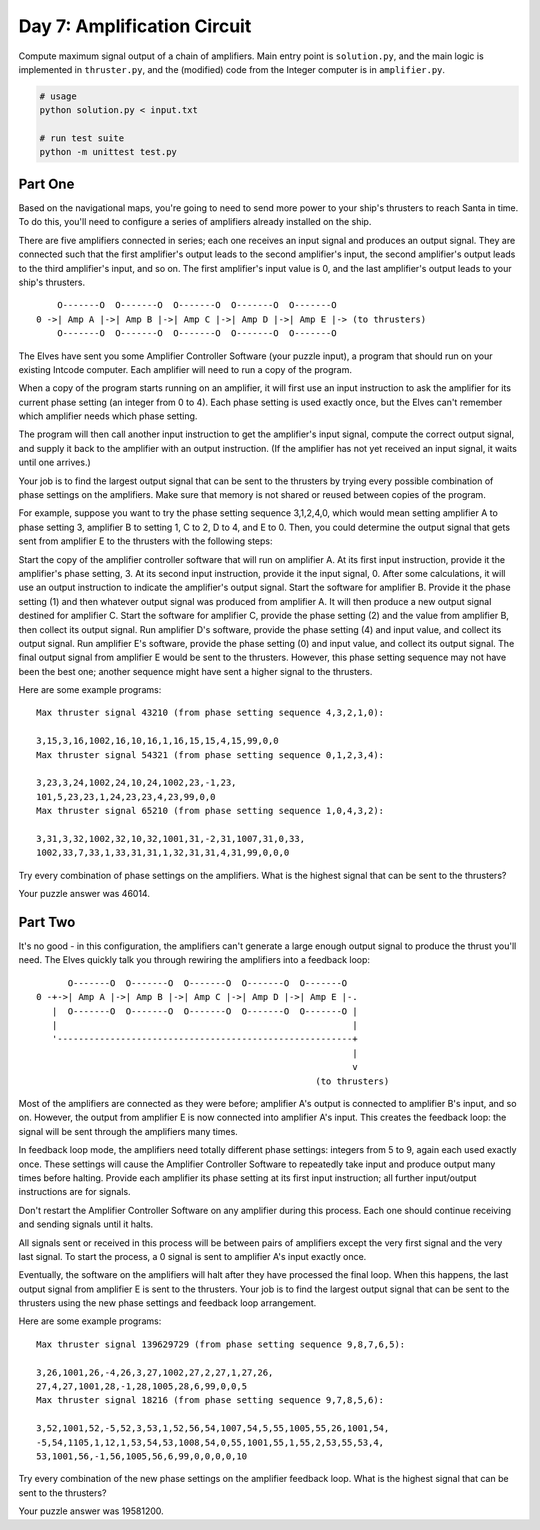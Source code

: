 ============================
Day 7: Amplification Circuit
============================

Compute maximum signal output of a chain of amplifiers. Main entry point is ``solution.py``, and the main logic is implemented in ``thruster.py``, and the (modified) code from the Integer computer is in ``amplifier.py``.

.. code:: sh

  # usage
  python solution.py < input.txt

  # run test suite
  python -m unittest test.py


Part One
--------

Based on the navigational maps, you're going to need to send more power to your ship's thrusters to reach Santa in time. To do this, you'll need to configure a series of amplifiers already installed on the ship.

There are five amplifiers connected in series; each one receives an input signal and produces an output signal. They are connected such that the first amplifier's output leads to the second amplifier's input, the second amplifier's output leads to the third amplifier's input, and so on. The first amplifier's input value is 0, and the last amplifier's output leads to your ship's thrusters.

::

      O-------O  O-------O  O-------O  O-------O  O-------O
  0 ->| Amp A |->| Amp B |->| Amp C |->| Amp D |->| Amp E |-> (to thrusters)
      O-------O  O-------O  O-------O  O-------O  O-------O

The Elves have sent you some Amplifier Controller Software (your puzzle input), a program that should run on your existing Intcode computer. Each amplifier will need to run a copy of the program.

When a copy of the program starts running on an amplifier, it will first use an input instruction to ask the amplifier for its current phase setting (an integer from 0 to 4). Each phase setting is used exactly once, but the Elves can't remember which amplifier needs which phase setting.

The program will then call another input instruction to get the amplifier's input signal, compute the correct output signal, and supply it back to the amplifier with an output instruction. (If the amplifier has not yet received an input signal, it waits until one arrives.)

Your job is to find the largest output signal that can be sent to the thrusters by trying every possible combination of phase settings on the amplifiers. Make sure that memory is not shared or reused between copies of the program.

For example, suppose you want to try the phase setting sequence 3,1,2,4,0, which would mean setting amplifier A to phase setting 3, amplifier B to setting 1, C to 2, D to 4, and E to 0. Then, you could determine the output signal that gets sent from amplifier E to the thrusters with the following steps:

Start the copy of the amplifier controller software that will run on amplifier A. At its first input instruction, provide it the amplifier's phase setting, 3. At its second input instruction, provide it the input signal, 0. After some calculations, it will use an output instruction to indicate the amplifier's output signal.
Start the software for amplifier B. Provide it the phase setting (1) and then whatever output signal was produced from amplifier A. It will then produce a new output signal destined for amplifier C.
Start the software for amplifier C, provide the phase setting (2) and the value from amplifier B, then collect its output signal.
Run amplifier D's software, provide the phase setting (4) and input value, and collect its output signal.
Run amplifier E's software, provide the phase setting (0) and input value, and collect its output signal.
The final output signal from amplifier E would be sent to the thrusters. However, this phase setting sequence may not have been the best one; another sequence might have sent a higher signal to the thrusters.

Here are some example programs:

::

  Max thruster signal 43210 (from phase setting sequence 4,3,2,1,0):

  3,15,3,16,1002,16,10,16,1,16,15,15,4,15,99,0,0
  Max thruster signal 54321 (from phase setting sequence 0,1,2,3,4):

  3,23,3,24,1002,24,10,24,1002,23,-1,23,
  101,5,23,23,1,24,23,23,4,23,99,0,0
  Max thruster signal 65210 (from phase setting sequence 1,0,4,3,2):

  3,31,3,32,1002,32,10,32,1001,31,-2,31,1007,31,0,33,
  1002,33,7,33,1,33,31,31,1,32,31,31,4,31,99,0,0,0

Try every combination of phase settings on the amplifiers. What is the highest signal that can be sent to the thrusters?

Your puzzle answer was 46014.


Part Two
--------

It's no good - in this configuration, the amplifiers can't generate a large enough output signal to produce the thrust you'll need. The Elves quickly talk you through rewiring the amplifiers into a feedback loop:

::

        O-------O  O-------O  O-------O  O-------O  O-------O
  0 -+->| Amp A |->| Amp B |->| Amp C |->| Amp D |->| Amp E |-.
     |  O-------O  O-------O  O-------O  O-------O  O-------O |
     |                                                        |
     '--------------------------------------------------------+
                                                              |
                                                              v
                                                       (to thrusters)

Most of the amplifiers are connected as they were before; amplifier A's output is connected to amplifier B's input, and so on. However, the output from amplifier E is now connected into amplifier A's input. This creates the feedback loop: the signal will be sent through the amplifiers many times.

In feedback loop mode, the amplifiers need totally different phase settings: integers from 5 to 9, again each used exactly once. These settings will cause the Amplifier Controller Software to repeatedly take input and produce output many times before halting. Provide each amplifier its phase setting at its first input instruction; all further input/output instructions are for signals.

Don't restart the Amplifier Controller Software on any amplifier during this process. Each one should continue receiving and sending signals until it halts.

All signals sent or received in this process will be between pairs of amplifiers except the very first signal and the very last signal. To start the process, a 0 signal is sent to amplifier A's input exactly once.

Eventually, the software on the amplifiers will halt after they have processed the final loop. When this happens, the last output signal from amplifier E is sent to the thrusters. Your job is to find the largest output signal that can be sent to the thrusters using the new phase settings and feedback loop arrangement.

Here are some example programs:

::

  Max thruster signal 139629729 (from phase setting sequence 9,8,7,6,5):

  3,26,1001,26,-4,26,3,27,1002,27,2,27,1,27,26,
  27,4,27,1001,28,-1,28,1005,28,6,99,0,0,5
  Max thruster signal 18216 (from phase setting sequence 9,7,8,5,6):

  3,52,1001,52,-5,52,3,53,1,52,56,54,1007,54,5,55,1005,55,26,1001,54,
  -5,54,1105,1,12,1,53,54,53,1008,54,0,55,1001,55,1,55,2,53,55,53,4,
  53,1001,56,-1,56,1005,56,6,99,0,0,0,0,10

Try every combination of the new phase settings on the amplifier feedback loop. What is the highest signal that can be sent to the thrusters?

Your puzzle answer was 19581200.

